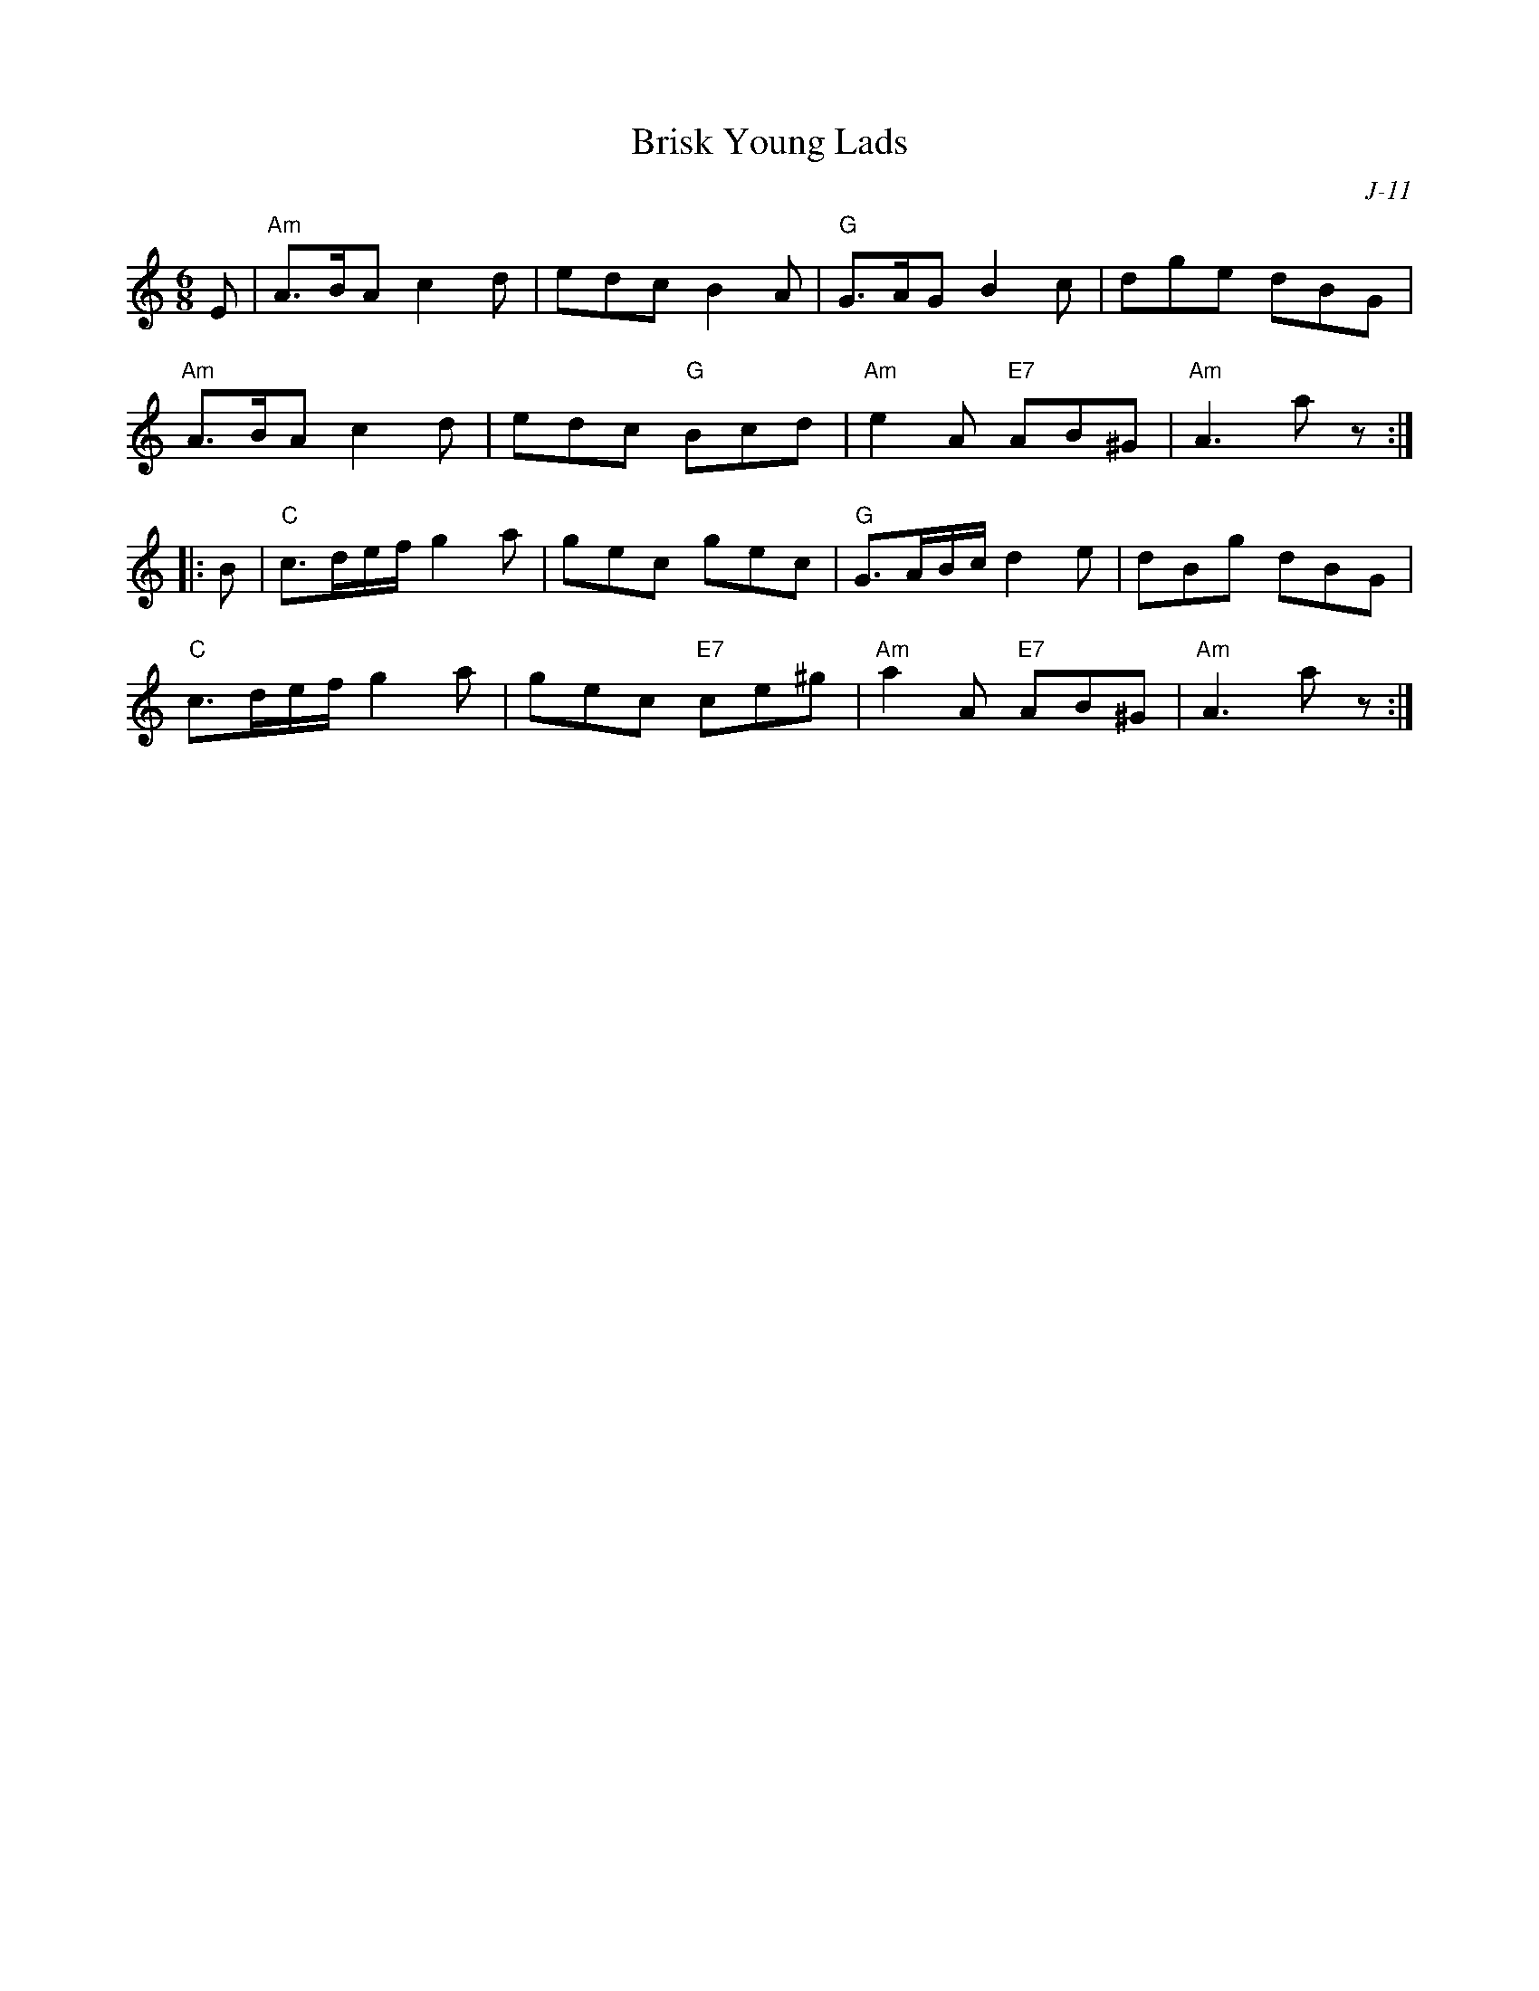 X:1
T: Brisk Young Lads
C: J-11
M: 6/8
Z:
R: jig
K: Am
E| "Am"A>BA c2d| edc B2A| "G"G>AG B2c| dge dBG|
   "Am"A>BA c2d| edc "G"Bcd| "Am"e2A "E7"AB^G| "Am"A3 a z :|
|:\
B| "C"c>de/f/ g2a| gec gec| "G"G>AB/c/ d2e| dBg dBG|
   "C"c>de/f/ g2a| gec "E7"ce^g| "Am"a2A "E7"AB^G| "Am"A3 a z :|
%
